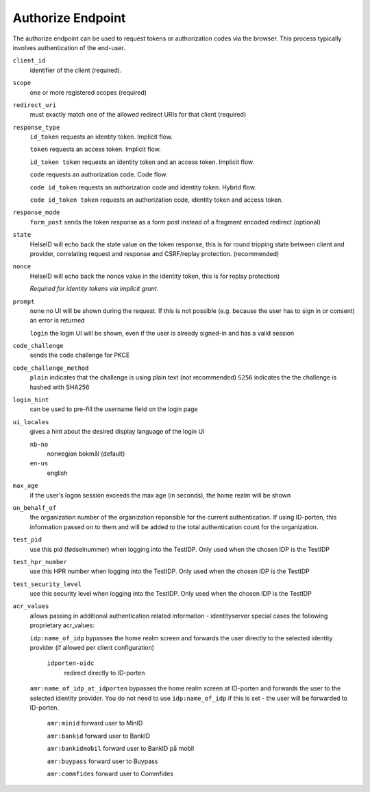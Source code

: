 Authorize Endpoint
==================

The authorize endpoint can be used to request tokens or authorization codes via the browser.
This process typically involves authentication of the end-user.

``client_id``
    identifier of the client (required).
``scope``
    one or more registered scopes (required)
``redirect_uri`` 
    must exactly match one of the allowed redirect URIs for that client (required)
``response_type`` 
    ``id_token`` requests an identity token. Implicit flow.

    ``token`` requests an access token. Implicit flow.

    ``id_token token`` requests an identity token and an access token. Implicit flow.

    ``code`` requests an authorization code. Code flow.

    ``code id_token`` requests an authorization code and identity token. Hybrid flow.

    ``code id_token token`` requests an authorization code, identity token and access token.
    
``response_mode``
    ``form_post`` sends the token response as a form post instead of a fragment encoded redirect (optional)
``state`` 
    HelseID will echo back the state value on the token response, 
    this is for round tripping state between client and provider, correlating request and response and CSRF/replay protection. (recommended)
``nonce`` 
    HelseID will echo back the nonce value in the identity token, this is for replay protection)

    *Required for identity tokens via implicit grant.*
``prompt``
    ``none`` no UI will be shown during the request. If this is not possible (e.g. because the user has to sign in or consent) an error is returned
    
    ``login`` the login UI will be shown, even if the user is already signed-in and has a valid session
``code_challenge``
    sends the code challenge for PKCE
``code_challenge_method``
    ``plain`` indicates that the challenge is using plain text (not recommended)
    ``S256`` indicates the the challenge is hashed with SHA256
``login_hint``
    can be used to pre-fill the username field on the login page
``ui_locales``
    gives a hint about the desired display language of the login UI

    ``nb-no``
        norwegian bokmål (default)
    ``en-us``
        english        
``max_age``
    if the user's logon session exceeds the max age (in seconds), the home realm will be shown
``on_behalf_of``
    the organization number of the organization reponsible for the current authentication. If using ID-porten, this information passed on to them and will be added to the total authentication count for the organization.
``test_pid``
    use this pid (fødselnummer) when logging into the TestIDP. Only used when the chosen IDP is the TestIDP
``test_hpr_number``
    use this HPR number when logging into the TestIDP. Only used when the chosen IDP is the TestIDP
``test_security_level``
    use this security level when logging into the TestIDP. Only used when the chosen IDP is the TestIDP
``acr_values``
    allows passing in additional authentication related information - identityserver special cases the following proprietary acr_values:
        
    ``idp:name_of_idp`` 
    bypasses the home realm screen and forwards the user directly to the selected identity provider (if allowed per client configuration)        
        ``idporten-oidc`` 
            redirect directly to ID-porten

    ``amr:name_of_idp_at_idporten`` 
    bypasses the home realm screen at ID-porten and forwards the user to the selected identity provider. You do not need to use ``idp:name_of_idp`` if this is set - the user will be forwarded to ID-porten.
        ``amr:minid``
        forward user to MinID

        ``amr:bankid``
        forward user to BankID

        ``amr:bankidmobil``
        forward user to BankID på mobil

        ``amr:buypass``
        forward user to Buypass

        ``amr:commfides``
        forward user to Commfides